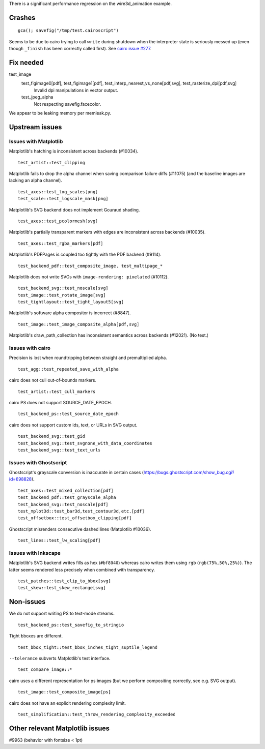 There is a significant performance regression on the wire3d_animation example.

Crashes
=======

::

   gca(); savefig("/tmp/test.cairoscript")

Seems to be due to cairo trying to call ``write`` during shutdown when the
interpreter state is seriously messed up (even though ``_finish`` has been
correctly called first).  See `cairo issue #277 <cairo-277_>`_.

.. _cairo-277: https://gitlab.freedesktop.org/cairo/cairo/issues/277

Fix needed
==========

test_image
   test_figimage0[pdf], test_figimage1[pdf], test_interp_nearest_vs_none[pdf,svg], test_rasterize_dpi[pdf,svg]
      Invalid dpi manipulations in vector output.

   test_jpeg_alpha
      Not respecting savefig.facecolor.

We appear to be leaking memory per memleak.py.

Upstream issues
===============

Issues with Matplotlib
----------------------

Matplotlib's hatching is inconsistent across backends (#10034). ::

   test_artist::test_clipping

Matplotlib fails to drop the alpha channel when saving comparison failure diffs
(#11075) (and the baseline images are lacking an alpha channel). ::

   test_axes::test_log_scales[png]
   test_scale::test_logscale_mask[png]

Matplotlib's SVG backend does not implement Gouraud shading. ::

   test_axes::test_pcolormesh[svg]

Matplotlib's partially transparent markers with edges are inconsistent across
backends (#10035). ::

   test_axes::test_rgba_markers[pdf]

Matplotlib's PDFPages is coupled too tightly with the PDF backend (#9114). ::

   test_backend_pdf::test_composite_image, test_multipage_*

Matplotlib does not write SVGs with ``image-rendering: pixelated`` (#10112). ::

   test_backend_svg::test_noscale[svg]
   test_image::test_rotate_image[svg]
   test_tightlayout::test_tight_layout5[svg]

Matplotlib's software alpha compositor is incorrect (#8847). ::

   test_image::test_image_composite_alpha[pdf,svg]

Matplotlib's draw_path_collection has inconsistent semantics across backends
(#12021).  (No test.)

Issues with cairo
-----------------

Precision is lost when roundtripping between straight and premultiplied alpha.
::

   test_agg::test_repeated_save_with_alpha

cairo does not cull out-of-bounds markers. ::

   test_artist::test_cull_markers

cairo PS does not support SOURCE_DATE_EPOCH. ::

   test_backend_ps::test_source_date_epoch

cairo does not support custom ids, text, or URLs in SVG output. ::

   test_backend_svg::test_gid
   test_backend_svg::test_svgnone_with_data_coordinates
   test_backend_svg::test_text_urls

Issues with Ghostscript
-----------------------

Ghostscript's grayscale conversion is inaccurate in certain cases
(https://bugs.ghostscript.com/show_bug.cgi?id=698828). ::

   test_axes::test_mixed_collection[pdf]
   test_backend_pdf::test_grayscale_alpha
   test_backend_svg::test_noscale[pdf]
   test_mplot3d::test_bar3d,test_contour3d,etc.[pdf]
   test_offsetbox::test_offsetbox_clipping[pdf]

Ghostscript misrenders consecutive dashed lines (Matplotlib #10036). ::

   test_lines::test_lw_scaling[pdf]

Issues with Inkscape
--------------------

Matplotlib's SVG backend writes fills as hex (``#bf8040``) whereas cairo writes
them using ``rgb`` (``rgb(75%,50%,25%)``).  The latter seems rendered less
precisely when combined with transparency. ::

   test_patches::test_clip_to_bbox[svg]
   test_skew::test_skew_rectange[svg]

Non-issues
==========

We do not support writing PS to text-mode streams. ::

   test_backend_ps::test_savefig_to_stringio

Tight bboxes are different. ::

   test_bbox_tight::test_bbox_inches_tight_suptile_legend

``--tolerance`` subverts Matplotlib's test interface. ::

   test_compare_image::*

cairo uses a different representation for ps images (but we perform compositing
correctly, see e.g. SVG output). ::

   test_image::test_composite_image[ps]

cairo does not have an explicit rendering complexity limit. ::

   test_simplification::test_throw_rendering_complexity_exceeded

Other relevant Matplotlib issues
================================

#9963 (behavior with fontsize < 1pt)
